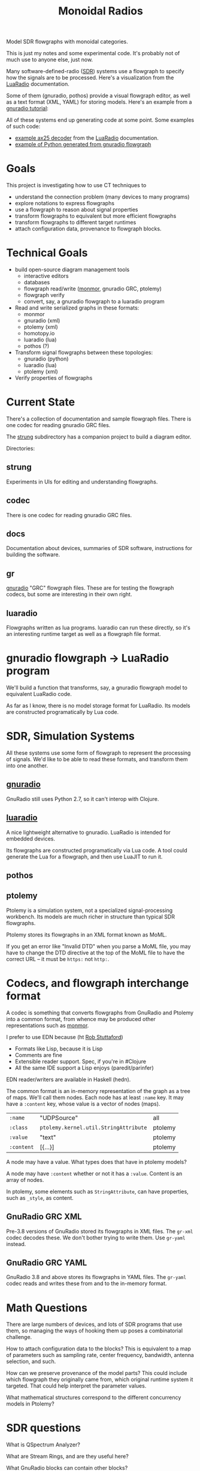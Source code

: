 #+TITLE: Monoidal Radios

Model SDR flowgraphs with monoidal categories.

This is just my notes and some experimental code.
It's probably not of much use to anyone else, just now.

Many software-defined-radio ([[https://www.rtl-sdr.com/][SDR]]) systems use a flowgraph to specify how
the signals are to be processed. Here's a visualization from the
[[https://luaradio.io/][LuaRadio]] documentation.

[[https://luaradio.io/docs/figures/flowgraph_rtlsdr_ax25.png]]

Some of them (gnuradio, pothos) provide a visual flowgraph editor,
as well as a text format (XML, YAML) for storing models.  Here's
an example from a [[https://wiki.gnuradio.org/index.php/Guided_Tutorial_Introduction][gnuradio tutorial]]:

[[https://wiki.gnuradio.org/index.php/File:Twoblocks_arrow.png]]

All of these systems end up generating code at some point.
Some examples of such code:
   * [[https://luaradio.io/examples/rtlsdr-ax25.html][example ax25 decoder]] from the [[https://luaradio.io/][LuaRadio]] documentation.
   * [[https://wiki.gnuradio.org/index.php/Guided_Tutorial_GNU_Radio_in_Python][example of Python generated from gnuradio flowgraph]]
   

* Goals

This project is investigating how to use CT techniques to

   * understand the connection problem (many devices to many programs)
   * explore notations to express flowgraphs
   * use a flowgraph to reason about signal properties
   * transform flowgraphs to equivalent but more efficient flowgraphs
   * transform flowgraphs to different target runtimes
   * attach configuration data, provenance to flowgraph blocks.


* Technical Goals

   * build open-source diagram management tools
     * interactive editors
     * databases
     * flowgraph read/write ([[https://github.com/statebox/monmor-spec][monmor]], gnuradio GRC, ptolemy)
     * flowgraph verify
     * convert, say, a gnuradio flowgraph to a luaradio program

   * Read and write serialized graphs in these formats:
     * monmor
     * gnuradio (xml)
     * ptolemy (xml)
     * homotopy.io
     * luaradio (lua)
     * pothos (?)

   * Transform signal flowgraphs between these topologies:
     * gnuradio (python)
     * luaradio (lua)
     * ptolemy (xml)
       
   * Verify properties of flowgraphs


* Current State
  
  There's a collection of documentation and sample flowgraph files.
  There is one codec for reading gnuradio GRC files.
  
  The [[file:strung][strung]] subdirectory has a companion project to build a diagram
  editor.
  
  Directories:
  
** strung

   Experiments in UIs for editing and understanding flowgraphs.

** codec
   
   There is one codec for reading gnuradio GRC files.
   
** docs
   
   Documentation about devices, summaries of SDR software,
   instructions for building the software.

** gr

   [[https://www.gnuradio.org/][gnuradio]] "GRC" flowgraph files.  These are for testing the
   flowgraph codecs, but some are interesting in their own right.

** luaradio

   Flowgraphs written as lua programs.
   luaradio can run these directly, so it's an interesting
   runtime target as well as a flowgraph file format.
   

* gnuradio flowgraph -> LuaRadio program
  
  We'll build a function that transforms, say, a gnuradio flowgraph
  model to equivalent LuaRadio code.
  
  As far as I know, there is no model storage format for LuaRadio. Its
  models are constructed programatically by Lua code.
  
* SDR, Simulation Systems
  
  All these systems use some form of flowgraph to represent
  the processing of signals.  We'd like to be able to
  read these formats, and transform them into one another.

** [[https://www.gnuradio.org/][gnuradio]] 
   
   GnuRadio still uses Python 2.7, so it can't 
   interop with Clojure.

** [[https://luaradio.io/][luaradio]]

   A nice lightweight alternative to gnuradio.
   LuaRadio is intended for embedded devices.

   Its flowgraphs are constructed programatically via Lua code.
   A tool could generate the Lua for a flowgraph,
   and then use LuaJIT to run it.


** pothos
** ptolemy
   
   Ptolemy is a simulation system, not a specialized signal-processing
   workbench. Its models are much richer in structure than typical SDR
   flowgraphs.
   
   Ptolemy stores its flowgraphs in an XML format known as MoML.
   
   If you get an error like "Invalid DTD" when you parse a MoML file,
   you may have to change the DTD directive at the top of the MoML file
   to have the correct URL -- it must be =https:= not =http:=.


* Codecs, and flowgraph interchange format

  A codec is something that converts flowgraphs from GnuRadio and Ptolemy into a
  common format, from whence may be produced other representations such as
  [[https://github.com/statebox/monmor-spec][monmor]].
  
  I prefer to use EDN because (ht [[https://twitter.com/RobStuttaford/status/1237316915732905984?s=03][Rob Stuttaford]])
    * Formats like Lisp, because it is Lisp
    * Comments are fine
    * Extensible reader support. Spec, if you're in #Clojure
    * All the same IDE support a Lisp enjoys (paredit/parinfer)

  EDN reader/writers are available in Haskell (hedn).
  
  The common format is an in-memory representation of the graph
  as a tree of maps.  We'll call them nodes.  Each node
  has at least =:name= key.
  It may have a =:content= key, whose value is a vector of
  nodes (maps).
  

| =:name=    | "UDPSource"                           | all     |
| =:class=   | =ptolemy.kernel.util.StringAttribute= | ptolemy |
| =:value=   | "text"                                | ptolemy |
| =:content= | [{...}]                               | ptolemy |

  A node may have a value.  What types does that have in ptolemy models?

  A node may have =:content= whether or not it has a =:value=.
  Content is an array of nodes.
  
  In ptolemy, some elements such as =StringAttribute=, can have
  properties, such as =_style=, as content.

** GnuRadio GRC XML

   Pre-3.8 versions of GnuRadio stored its flowgraphs in
   XML files.  The =gr-xml= codec decodes these.
   We don't bother trying to write them.
   Use =gr-yaml= instead.
   
** GnuRadio GRC YAML
   
   GnuRadio 3.8 and above stores its flowgraphs in
   YAML files.  The =gr-yaml= codec reads and writes
   these from and to the in-memory format.

* Math Questions

There are large numbers of devices, and
lots of SDR programs that use them, so managing the ways of hooking them
up poses a combinatorial challenge.

How to attach configuration data to the blocks?
This is equivalent to a map of parameters such as
sampling rate, center frequency, bandwidth, antenna selection,
and such.

How can we preserve provenance of the model parts?
This could include which flowgraph they originally came from,
which original runtime system it targeted.
That could help interpret the parameter values.

What mathematical structures correspond to the different
concurrency models in Ptolemy?

* SDR questions 
   
What is QSpectrum Analyzer?

What are Stream Rings, and are they useful here?

What GnuRadio blocks can contain other blocks?

* References
  
[[http://www.abclinuxu.cz/blog/jenda/2019/11/gnu-radio-first-steps-a-fm-receiver][FM Receiver in GnuRadio, step by step]]

[[file:/usr/share/gnuradio/examples/uhd/usrp_wfm_rcv_sca.py][FM broadcast subcarrier decoder]] example decodes SCA signals
present on some FM broadcast signals.  They carry specialized
programming, such as books for the blind.
Most receivers don't offer a way to decode these signals.


[[https://osmocom.org/projects/sdr/wiki/fosphor][GnuRadio Fosphor spectrum display]]

[[https://github.com/gnuradio/SigMF/blob/master/sigmf-spec.md][SigMF: gnuradio Signal Metadata Format]]

[[https://arxiv.org/pdf/1406.2063.pdf][Foundations of Total Functional Dataflow Programming]]

[[https://www.youtube.com/watch?v=QpWaSaYSyXw&t=62s][Structured Cospans and Double Categories]], John Baez

[[https://www.cs.cornell.edu/~avh/diospyros-lctes-2020.pdf][Diospyros, compiler optimizing data layout in DSPs]]

* SDR models using ACT

  synthesizer patch bay is a monoidal category
  
  Is a synthesizer patch a realization of a bunch of operads?

** How to represent the signal plan in an SDR model?
   
   The signal-processing paths in the SDR flow graph 
   can be modeled as a graph where nodes are sample
   types and arrows are functions that transform one
   type to another.
   
   "type" here means an ADT, which could be an atomic
   type like int, or a structured type like array of int.
   Often the type will be "stream of int" or "stream of cfloat".
   
   The flowgraphs can be seen as morphisms in a monoidal 
   category.

** How to represent control plane in an SDR model?
   
   The control plane allows a system to dynamically control its
   components at runtime. "Control" here means a way to change
   parameters, stop and start operations, and inspect the state
   of the component.

   There is a pub-sub event mechanism that allows components
   to react to events sent by controllers, or by anything else.
   One interesting kind of event is sent by certain components
   that process streams of signal samples, when they encounter
   a specially-marked sample placed there by an earlier stage
   in the flow graph.

* Todos

** TODO Parse GRC YAML format, new in GR 3.8

* Examples

Signal Domains are data types.
Most of them are streams.

You can subscribe to a stream.

   * IQ Samples
   * Baseband audio samples
   * Decoded baudot RTTY characters
   * Decoded morse code characters
   * ADS-B message stream

Example: IQ-Samples -> ADS-B messages
